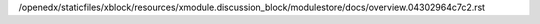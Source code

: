 /openedx/staticfiles/xblock/resources/xmodule.discussion_block/modulestore/docs/overview.04302964c7c2.rst